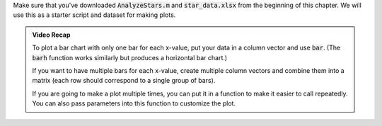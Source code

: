 Make sure that you've downloaded :code:`AnalyzeStars.m` and :code:`star_data.xlsx` from the beginning of this chapter. We will use this as a starter script and dataset for making plots.

.. youtube:: RgiNHQ655oM
  :divid: ch06_08_vid_bar_charts
  :height: 315
  :width: 560
  :align: center

.. admonition:: Video Recap

    To plot a bar chart with only one bar for each x-value, put your data in a column vector and use :code:`bar`. (The :code:`barh` function works similarly but produces a horizontal bar chart.)
    
    If you want to have multiple bars for each x-value, create multiple column vectors and combine them into a matrix (each row should correspond to a single group of bars).

    If you are going to make a plot multiple times, you can put it in a function to make it easier to call repeatedly. You can also pass parameters into this function to customize the plot.

.. mchoice:: ch06_04_bar_charts
  :answer_a: This isn't problematic.
  :answer_b: Average magnitude and average distance aren't related to each other, so they shouldn't be on the same plot.
  :answer_c: Average magnitude and average distance are measured in different units, so the y-axis isn't the same for both of these.
  :correct: c
  :feedback_a: Oops! Try clicking on some of the other answers to find out why this problematic.
  :feedback_b: Oops! Because these are both characteristics of stars, they are potentially related to each other. There is a stronger answer to this question.
  :feedback_c: Correct! Magnitude and distance have different units of measurement, so plotting them on the same y-axis can be misleading.

  In the previous video, we created a bar chart where we plotted average magnitude and average distance on the same chart. Why is this problematic?